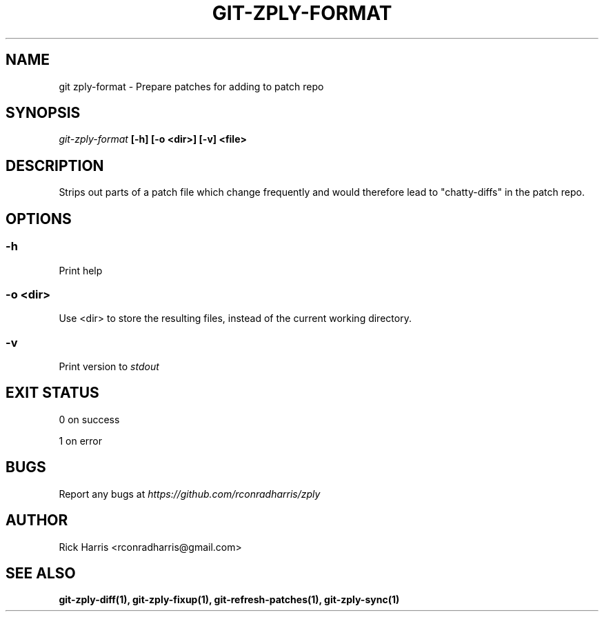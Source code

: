 .TH GIT-ZPLY-FORMAT 1 "18 Oct 2014" "git-zply 0.1"
.SH NAME
git zply-format - Prepare patches for adding to patch repo
.SH SYNOPSIS
.I git-zply-format
.B [-h] [-o <dir>] [-v] <file>
.SH DESCRIPTION
Strips out parts of a patch file which change frequently and would therefore
lead to "chatty-diffs" in the patch repo.
.SH OPTIONS
.SS -h
Print help
.SS -o <dir>
Use <dir> to store the resulting files, instead of the current working
directory.
.SS -v
Print version to
.I stdout
.SH EXIT STATUS
0 on success
.P
1 on error
.SH BUGS
Report any bugs at
.I https://github.com/rconradharris/zply
.SH AUTHOR
Rick Harris <rconradharris@gmail.com>
.SH SEE ALSO
.B git-zply-diff(1), git-zply-fixup(1), git-refresh-patches(1), git-zply-sync(1)
